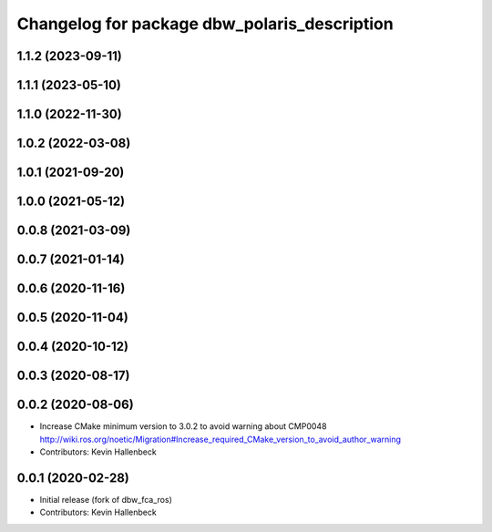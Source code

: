^^^^^^^^^^^^^^^^^^^^^^^^^^^^^^^^^^^^^^^^^^^^^
Changelog for package dbw_polaris_description
^^^^^^^^^^^^^^^^^^^^^^^^^^^^^^^^^^^^^^^^^^^^^

1.1.2 (2023-09-11)
------------------

1.1.1 (2023-05-10)
------------------

1.1.0 (2022-11-30)
------------------

1.0.2 (2022-03-08)
------------------

1.0.1 (2021-09-20)
------------------

1.0.0 (2021-05-12)
------------------

0.0.8 (2021-03-09)
------------------

0.0.7 (2021-01-14)
------------------

0.0.6 (2020-11-16)
------------------

0.0.5 (2020-11-04)
------------------

0.0.4 (2020-10-12)
------------------

0.0.3 (2020-08-17)
------------------

0.0.2 (2020-08-06)
------------------
* Increase CMake minimum version to 3.0.2 to avoid warning about CMP0048
  http://wiki.ros.org/noetic/Migration#Increase_required_CMake_version_to_avoid_author_warning
* Contributors: Kevin Hallenbeck

0.0.1 (2020-02-28)
------------------
* Initial release (fork of dbw_fca_ros)
* Contributors: Kevin Hallenbeck
